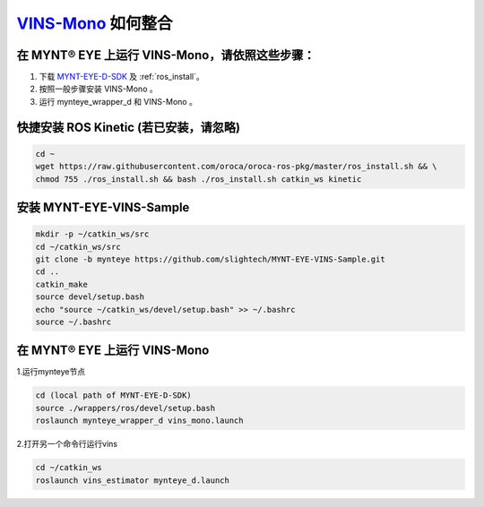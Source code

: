 .. _slam_vins:

`VINS-Mono <https://github.com/HKUST-Aerial-Robotics/VINS-Mono>`_ 如何整合
============================================================================


在 MYNT® EYE 上运行 VINS-Mono，请依照这些步骤：
------------------------------------------------

1. 下载 `MYNT-EYE-D-SDK <https://github.com/slightech/MYNT-EYE-D-SDK.git>`_ 及 :ref:`ros_install`。
2. 按照一般步骤安装 VINS-Mono 。
3. 运行 mynteye_wrapper_d 和 VINS-Mono 。

快捷安装 ROS Kinetic (若已安装，请忽略)
---------------------------------------

.. code-block:: bash

  cd ~
  wget https://raw.githubusercontent.com/oroca/oroca-ros-pkg/master/ros_install.sh && \
  chmod 755 ./ros_install.sh && bash ./ros_install.sh catkin_ws kinetic

安装 MYNT-EYE-VINS-Sample
--------------------------

.. code-block:: bash

  mkdir -p ~/catkin_ws/src
  cd ~/catkin_ws/src
  git clone -b mynteye https://github.com/slightech/MYNT-EYE-VINS-Sample.git
  cd ..
  catkin_make
  source devel/setup.bash
  echo "source ~/catkin_ws/devel/setup.bash" >> ~/.bashrc
  source ~/.bashrc


在 MYNT® EYE 上运行 VINS-Mono
-----------------------------

1.运行mynteye节点

.. code-block:: bash

  cd (local path of MYNT-EYE-D-SDK)
  source ./wrappers/ros/devel/setup.bash
  roslaunch mynteye_wrapper_d vins_mono.launch

2.打开另一个命令行运行vins

.. code-block:: bash

  cd ~/catkin_ws
  roslaunch vins_estimator mynteye_d.launch

